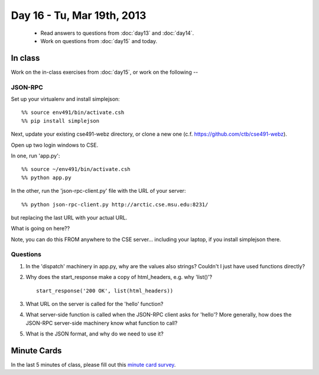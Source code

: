 Day 16 - Tu, Mar 19th, 2013
===========================

 * Read answers to questions from :doc:`day13` and :doc:`day14`.
 * Work on questions from :doc:`day15` and today.

In class
--------

Work on the in-class exercises from :doc:`day15`, or work on the following --

JSON-RPC
~~~~~~~~

Set up your virtualenv and install simplejson::

  %% source env491/bin/activate.csh
  %% pip install simplejson

Next, update your existing cse491-webz directory, or clone a new one
(c.f. https://github.com/ctb/cse491-webz).

Open up two login windows to CSE.

In one, run 'app.py'::

  %% source ~/env491/bin/activate.csh
  %% python app.py

In the other, run the 'json-rpc-client.py' file with the URL of your server::

  %% python json-rpc-client.py http://arctic.cse.msu.edu:8231/

but replacing the last URL with your actual URL.

What is going on here??

Note, you can do this FROM anywhere to the CSE server... including your
laptop, if you install simplejson there.

Questions
~~~~~~~~~

1. In the 'dispatch' machinery in app.py, why are the values also strings?
   Couldn't I just have used functions directly?

2. Why does the start_response make a copy of html_headers, e.g. why 'list()'? ::

       start_response('200 OK', list(html_headers))

3. What URL on the server is called for the 'hello' function?

4. What server-side function is called when the JSON-RPC client asks
   for 'hello'?  More generally, how does the JSON-RPC server-side
   machinery know what function to call?

5. What is the JSON format, and why do we need to use it?

Minute Cards
------------

In the last 5 minutes of class, please fill out this `minute card
survey
<https://docs.google.com/spreadsheet/viewform?formkey=dHFMMmg5djBFMTFQV2paSlNtWG94X0E6MQ#gid=0>`__.
